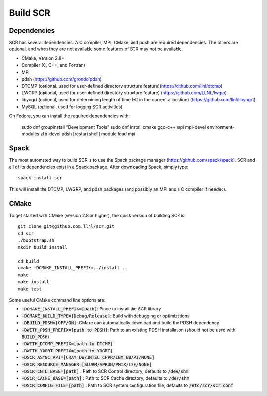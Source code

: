.. _sec-library:

Build SCR
=========

Dependencies
------------

SCR has several dependencies. A C compiler, MPI, CMake, and pdsh are
required dependencies. The others are optional, and when they are
not available some features of SCR may not be available.

* CMake, Version 2.8+
* Compiler (C, C++, and Fortran)
* MPI
* pdsh (https://github.com/grondo/pdsh)
* DTCMP (optional, used for user-defined directory structure feature)(https://github.com/llnl/dtcmp)
* LWGRP (optional, used for user-defined directory structure feature) (https://github.com/LLNL/lwgrp)
* libyogrt (optional, used for determining length of time left in the current allocation) (https://github.com/llnl/libyogrt)
* MySQL (optional, used for logging SCR activities)

On Fedora, you can install the required dependencies with:

  sudo dnf groupinstall "Development Tools"
  sudo dnf install cmake gcc-c++ mpi mpi-devel environment-modules zlib-devel pdsh
  [restart shell]
  module load mpi

Spack
-----

The most automated way to build SCR is to use the Spack
package manager (https://github.com/spack/spack).
SCR and all of its dependencies exist in a Spack package. After downloading
Spack, simply type::

  spack install scr

This will install the DTCMP, LWGRP, and pdsh packages (and possibly an MPI and a C compiler if needed).

CMake
-----

To get started with CMake (version 2.8 or higher), the quick version of
building SCR is::

  git clone git@github.com:llnl/scr.git
  cd scr
  ./bootstrap.sh
  mkdir build install

  cd build
  cmake -DCMAKE_INSTALL_PREFIX=../install ..
  make
  make install
  make test

Some useful CMake command line options are:

* :code:`-DCMAKE_INSTALL_PREFIX=[path]`: Place to install the SCR library
* :code:`-DCMAKE_BUILD_TYPE=[Debug/Release]`: Build with debugging or optimizations
* :code:`-DBUILD_PDSH=[OFF/ON]`: CMake can automatically download and build the PDSH dependency
* :code:`-DWITH_PDSH_PREFIX=[path to PDSH]`: Path to an existing PDSH installation (should not be used with :code:`BUILD_PDSH`)
* :code:`-DWITH_DTCMP_PREFIX=[path to DTCMP]`
* :code:`-DWITH_YOGRT_PREFIX=[path to YOGRT]`
* :code:`-DSCR_ASYNC_API=[CRAY_DW/INTEL_CPPR/IBM_BBAPI/NONE]`
* :code:`-DSCR_RESOURCE_MANAGER=[SLURM/APRUN/PMIX/LSF/NONE]`
* :code:`-DSCR_CNTL_BASE=[path]` : Path to SCR Control directory, defaults to :code:`/dev/shm`
* :code:`-DSCR_CACHE_BASE=[path]` : Path to SCR Cache directory, defaults to :code:`/dev/shm`
* :code:`-DSCR_CONFIG_FILE=[path]` : Path to SCR system configuration file, defaults to :code:`/etc/scr/scr.conf`

